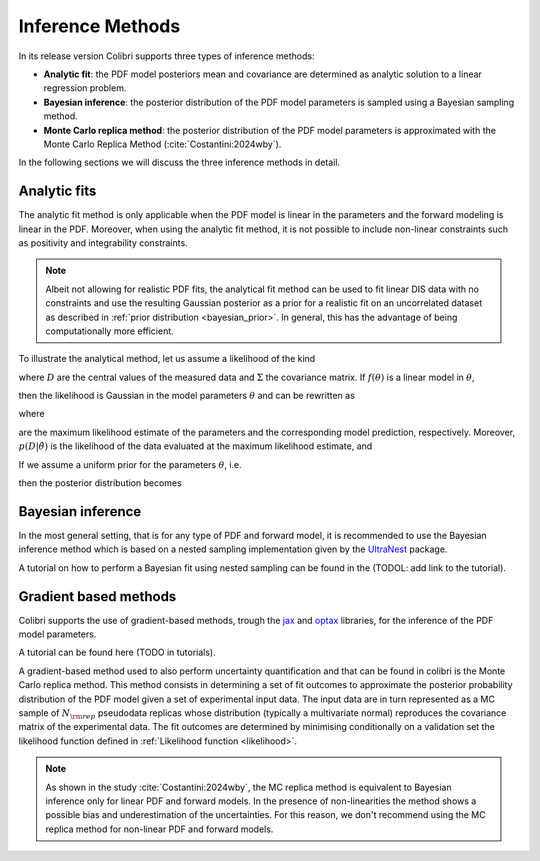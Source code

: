 .. _inference:

=================
Inference Methods
=================

In its release version Colibri supports three types of inference methods:

- **Analytic fit**: the PDF model posteriors mean and covariance are determined as analytic solution to a linear regression problem.

- **Bayesian inference**: the posterior distribution of the PDF model parameters is sampled using a Bayesian sampling method. 

- **Monte Carlo replica method**: the posterior distribution of the PDF model parameters is approximated with the Monte Carlo Replica Method (:cite:`Costantini:2024wby`).


In the following sections we will discuss the three inference methods in detail.


Analytic fits
^^^^^^^^^^^^^
The analytic fit method is only applicable when the PDF model is linear in the parameters and 
the forward modeling is linear in the PDF.
Moreover, when using the analytic fit method, it is not possible to include non-linear constraints
such as positivity and integrability constraints.

.. note::
   Albeit not allowing for realistic PDF fits, the analytical fit method can be used to fit linear
   DIS data with no constraints and use the resulting Gaussian posterior as a prior for a realistic
   fit on an uncorrelated dataset as described in :ref:`prior distribution <bayesian_prior>`. 
   In general, this has the advantage of being computationally more efficient.

To illustrate the analytical method, let us assume a likelihood of the kind

.. math::
   :label: eq:likelihood-general

   p(D \mid \theta)
   = \frac{1}{(2\pi)^{N/2}\,\lvert\Sigma\rvert^{1/2}}
     \exp\!\Bigl(-\tfrac12\,(D - f(\theta))^T\,\Sigma^{-1}\,(D - f(\theta))\Bigr)\,,

where :math:`D` are the central values of the measured data and :math:`\Sigma` the covariance matrix.  If :math:`f(\theta)` is a linear model in :math:`\theta`,

.. math::
   :label: eq:linear-model

   f(\theta) = W\,\theta\,,

then the likelihood is Gaussian in the model parameters :math:`\theta` and can be rewritten as

.. math::
   :label: eq:likelihood-factorised

   \begin{aligned}
     p(D \mid \theta)
     &= \frac{(2\pi)^{N_{\rm params}/2}\,\bigl\lvert(W^T\Sigma^{-1}W)^{-1}\bigr\rvert^{1/2}}
            {(2\pi)^{N_{\rm dat}/2}\,\lvert\Sigma\rvert^{1/2}}
        \,\exp\!\Bigl(-\tfrac12\,(D - \hat{D})^T\,\Sigma^{-1}\,(D - \hat{D})\Bigr)\\
     &\quad\times
        \frac{\exp\!\Bigl(-\tfrac12\,
          (\theta - \hat{\theta})^T\,W^T\Sigma^{-1}W\,(\theta - \hat{\theta})
        \Bigr)}
        {(2\pi)^{N_{\rm params}/2}\,\bigl\lvert(W^T\Sigma^{-1}W)^{-1}\bigr\rvert^{1/2}}\\
     &= (2\pi)^{N_{\rm params}/2}\,\bigl\lvert(W^T\Sigma^{-1}W)^{-1}\bigr\rvert^{1/2}
        \;p(D \mid \hat{\theta})\,p(\hat{\theta}\mid\theta)\,,
   \end{aligned}

where

.. math::
   :label: eq:mle

   \hat{\theta}
   = (W^T\,\Sigma^{-1}\,W)^{-1}\,W^T\,\Sigma^{-1}\,D,
   \quad
   \hat{D} = W\,\hat{\theta},

are the maximum likelihood estimate of the parameters and the corresponding model prediction, respectively.
Moreover, :math:`p(D | \hat{\theta})` is the likelihood of the data evaluated at the maximum likelihood estimate, and

.. math::
   :label: eq:posterior-conditional

   p(\hat{\theta}\mid\theta)
   = \frac{\exp\!\Bigl(-\tfrac12\,
      (\theta - \hat{\theta})^T\,W^T\Sigma^{-1}W\,(\theta - \hat{\theta})
     \Bigr)}
     {(2\pi)^{N_{\rm params}/2}\,\bigl\lvert(W^T\Sigma^{-1}W)^{-1}\bigr\rvert^{1/2}}.

If we assume a uniform prior for the parameters :math:`\theta`, i.e.

.. math::
   :label: eq:uniform-prior

   p(\theta_i)
   = \begin{cases}
       \tfrac{1}{b_i - a_i}, & \text{if } \theta_i \in [a_i, b_i],\\
       0,                    & \text{otherwise},
     \end{cases}

then the posterior distribution becomes

.. math::
   :label: eq:posterior-uniform

   \begin{aligned}
     p(\theta \mid D)
     &\propto p(D \mid \theta)\,p(\theta)\\
     &\propto p(D \mid \theta)
        \prod_{i=1}^{N_{\rm params}}
        \frac{\Theta(\theta_i - a_i)\,\Theta(b_i - \theta_i)}{b_i - a_i}\,.
   \end{aligned}


Bayesian inference
^^^^^^^^^^^^^^^^^^

In the most general setting, that is for any type of PDF and forward model, it is recommended to use the 
Bayesian inference method which is based on a nested sampling implementation given by the 
`UltraNest <https://johannesbuchner.github.io/UltraNest/index.html>`_ package.

A tutorial on how to perform a Bayesian fit using nested sampling can be found in the
(TODOL: add link to the tutorial).


Gradient based methods
^^^^^^^^^^^^^^^^^^^^^^

Colibri supports the use of gradient-based methods, trough the `jax <https://docs.jax.dev/en/latest/quickstart.html>`_ and 
`optax <https://optax.readthedocs.io/en/latest/>`_ libraries, for the inference of the PDF model parameters.

A tutorial can be found here (TODO in tutorials).

A gradient-based method used to also perform uncertainty quantification and that can be found in colibri is the
Monte Carlo replica method.
This method consists in determining a set of fit outcomes to approximate the posterior probability 
distribution of the PDF model given a set of experimental input data. 
The input data are in turn represented as a MC sample of :math:`N_{\rm rep}` 
pseudodata replicas whose distribution (typically a multivariate normal) reproduces the covariance matrix 
of the experimental data. 
The fit outcomes are determined by minimising conditionally on a validation set the likelihood function
defined in :ref:`Likelihood function <likelihood>`.


.. note::

    As shown in the study :cite:`Costantini:2024wby`, the MC replica method is equivalent to Bayesian inference 
    only for linear PDF and forward models. In the presence of non-linearities the method shows a possible 
    bias and underestimation of the uncertainties. For this reason, we don't recommend using the MC replica method
    for non-linear PDF and forward models.
